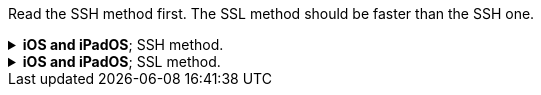:experimental:
:imagesdir: ../Pictures/
ifdef::env-github[]
:icons:
:tip-caption: :bulb:
:note-caption: :information_source:
:important-caption: :heavy_exclamation_mark:
:caution-caption: :fire:
:warning-caption: :warning:
endif::[]

Read the SSH method first. The SSL method should be faster than the SSH one.

.*iOS and iPadOS*; SSH method.
[%collapsible]
====
*The client has to make its own hotspot for the iOS/iPadOS device to connect to. Here's the instructions for each OS:*

.*macOS client*
. Open Terminal.
. `ssh-keygen -t ed25519; chmod -R 700 $HOME/.ssh`
- When prompted for a "file in which to save the key", keep pressing kbd:[Return] until completed.

. `cat ~/.ssh/id_ed25519.pub | base64 | base64 -d > ~/publickey.txt | pbcopy`
- This will copy the result to the clipboard; the clipboard is synced between Apple devices.

. On the iPhone or iPad: `nano ~/.ssh/authorized_keys`, then paste the clipboard, and save the file. 

. `sudo -- zsh -c "networksetup -createnetworkservice Loopback lo0; networksetup -setmanual Loopback 127.0.0.1 255.255.255.255; networksetup -createnetworkservice AdHoc lo0; networksetup -setmanual AdHoc 10.0.4.1 255.255.255.0; pfctl -e"`

. Open *Settings*.
. Make sure to disable all Filters & Proxies already inside of Network -> VPN. +
image:settings_network_1.png[]

. image:settings_network_2.png[]

. Move Loopback to the bottom, and put AdHoc right above Loopback. +
image:settings_service_order.png[]

. Click the (i) icon for Internet Sharing. +
image:settings_sharing.png[]

. Copy these settings, then click "Wi-Fi Options..." and allow the permissions when prompted. +
image:settings_internet_sharing.png[] 

image:macos_hotspot_config.png[]

.*Now turn on Internet Sharing every single time you want to use your iOS/iPadOS hotspot.*
* Ensure that this icon shows up, if it doesn't, disable Wi-Fi and AirDrop then enable Internet Sharing: +
image:macos_hotspot_icon.png[]

.*Linux client -> GNOME and NetworkManager*
. Replace wpa_supplicant (Ubuntu and Fedora both use it) with iwd, otherwise the iOS/iPadOS device cannot connect to the Linux hotspot.

. `ssh-keygen -t ed25519`
- When prompted for a "file in which to save the key", keep pressing kbd:[Return] until completed.

. `cat ~/.ssh/id_ed25519.pub | base64 | base64 -d > ~/publickey.txt | pbcopy`


.*Back to the iOS or iPadOS server.*
. Install https://apps.apple.com/us/app/ish-shell/id1436902243[iSH] and https://apps.apple.com/us/app/localsend/id1661733229[LocalSend].
- LocalSend is so you can send files to macOS or other OSes; AirDrop will not work on macOS while hosting Wi-Fi.

. Install https://localsend.org/#/download[LocalSend] onto the device you are sharing a hotspot to.

. Open iSH, then run `sh install_ssh.sh`
- When prompted for a "file in which to save the key", keep pressing kbd:[Return] until completed.

. Now connect to the Wi-Fi hotspot made on your client, and ensure mobile data is used through the following steps:
. Open *Settings*, go to Wi-Fi.
. Press the Info (i) icon for the Wi-Fi hotspot.
. Note the IP Address and Subnet Mask, remember these both, it is important.
. Configure IP -> Change to "Manual", then put in the same IP Address and Subnet Mask, but leave Router empty, then save.
NOTE: Every single time you reconnect to this Wi-Fi hotspot, you must set it back to "Automatic" to get back on the Wi-Fi, then change to "Manual" to make the Mobile Data work.

. Run the SSH tunnel on the iOS/iPadOS device:
. `/usr/sbin/sshd -d`
- After done testing, remove -d (debug mode), as it'll close `sshd` everytime a client disconnects.

.*Back to the macOS client.*
- `pip3 install --upgrade pip; pip3 install rsp`

TIP: If you get a warning that Python is not added to the path, do similar to the following: +
Open `~/.zprofile` +
Add: `export PATH=$PATH:~/Library/Python/3.9/bin` +
Then "refresh" the current Terminal: `source .zprofile`

- `rsp-trust '192.168.2.2' 4318`
- `rsp -L root '192.168.2.2' 4318`

====


.*iOS and iPadOS*; SSL method.
[%collapsible]
====

.iOS or iPadOS server
. Install https://apps.apple.com/us/app/ish-shell/id1436902243[iSH] and https://apps.apple.com/us/app/localsend/id1661733229[LocalSend].
- LocalSend is so you can send files to macOS or other OSes; AirDrop will not work on macOS while hosting Wi-Fi.

. Install https://localsend.org/#/download[LocalSend] onto the device you are sharing a hotspot to.

. Open iSH, then run: `sh install_ssl.sh`
- When prompted for a Country Name, keep pressing kbd:[Return] until completed.

.macOS client
. `brew install stunnel`
. `openssl s_client -showcerts -servername server -connect 192.168.2.2:9080 > RootCACert.pem`
. Open Keychain Access.
. Drag the Root CA certificate into Keychain Access, and fully trust it.

```
foreground = yes
pid = /tmp/stunnel4.pid
client = yes
debug = 6

[hotspot client]
client = yes
accept = localhost:9080
connect = 192.168.2.2:4540
PSKsecrets = psk.txt
```
====